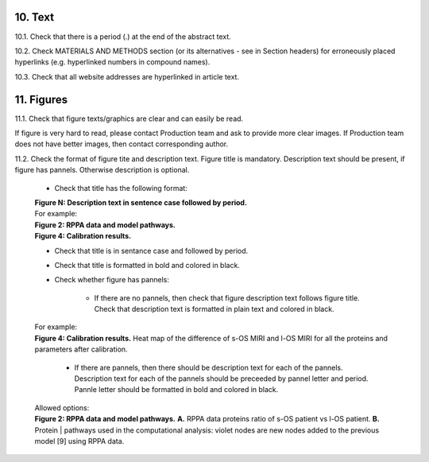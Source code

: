10. Text
--------

10.1. Check that there is a period (.) at the end of the abstract text.

10.2. Check MATERIALS AND METHODS section (or its alternatives - see in Section headers) for erroneously placed hyperlinks (e.g. hyperlinked numbers in compound names).

10.3. Check that all website addresses are hyperlinked in article text.


11. Figures
-----------

11.1. Check that figure texts/graphics are clear and can easily be read.

If figure is very hard to read, please contact Production team and ask to provide more clear images. If Production team does not have better images, then contact corresponding author.

11.2. Check the format of figure tite and description text. Figure title is mandatory. Description text should be present, if figure has pannels. Otherwise description is optional.

		
	- Check that title has the following format:

	|	**Figure N: Description text in sentence case followed by period.** 
	
	|	For example:

	|	**Figure 2: RPPA data and model pathways.**
	|	**Figure 4: Calibration results.** 

	- Check that title is in sentance case and followed by period.

	- Check that title is formatted in bold and colored in black.

	- Check whether figure has pannels:

		+ If there are no pannels, then check that figure description text follows figure title. Check that description text is formatted in plain text and colored in black.

	|	For example:

	|	**Figure 4: Calibration results.** Heat map of the difference of s-OS MIRI and l-OS MIRI for all the proteins and parameters after calibration.

		+ If there are pannels, then there should be description text for each of the pannels. Description text for each of the pannels should be preceeded by pannel letter and period. Pannle letter should be formatted in bold and colored in black.


	|	Allowed options:

	|	**Figure 2: RPPA data and model pathways.** **A.** RPPA data proteins ratio of s-OS patient vs l-OS patient. **B.** Protein     | pathways used in the computational analysis: violet nodes are new nodes added to the previous model [9] using RPPA data.

